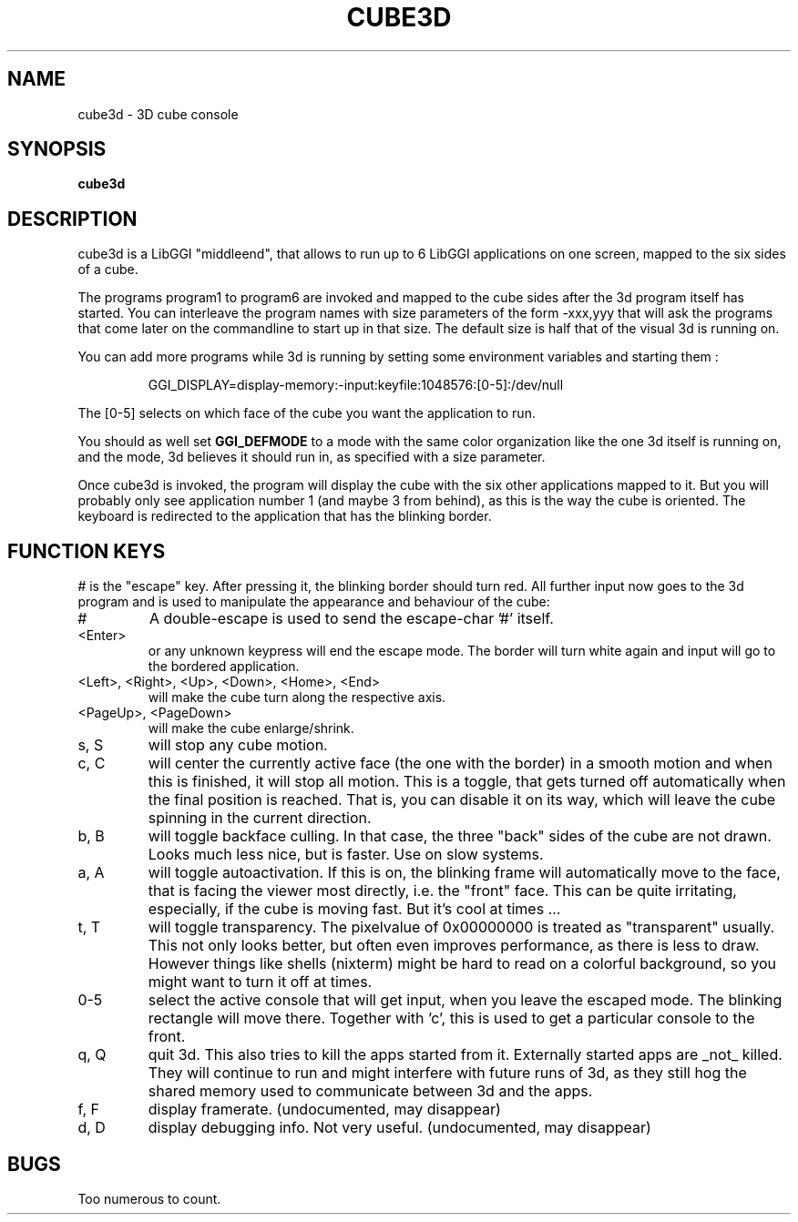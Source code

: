 .\"Generated by ggi version of db2man.xsl. Don't modify this, modify the source.
.de Sh \" Subsection
.br
.if t .Sp
.ne 5
.PP
\fB\\$1\fR
.PP
..
.de Sp \" Vertical space (when we can't use .PP)
.if t .sp .5v
.if n .sp
..
.de Ip \" List item
.br
.ie \\n(.$>=3 .ne \\$3
.el .ne 3
.IP "\\$1" \\$2
..
.TH "CUBE3D" 1 "" "" ""
.SH NAME
cube3d \- 3D cube console
.SH "SYNOPSIS"

.nf
\fBcube3d\fR 
.fi

.SH "DESCRIPTION"

.PP
 cube3d is a LibGGI "middleend", that allows to run up to 6 LibGGI applications on one screen, mapped to the six sides of a cube.

.PP
The programs program1 to program6 are invoked and mapped to the cube sides after the 3d program itself has started. You can interleave the program names with size parameters of the form -xxx,yyy that will ask the programs that come later on the commandline to start up in that size. The default size is half that of the visual 3d is running on.

.PP
You can add more programs while 3d is running by setting some environment variables and starting them :

.IP
.nf

GGI_DISPLAY=display-memory:-input:keyfile:1048576:[0-5]:/dev/null

.fi

.PP
The [0-5] selects on which face of the cube you want the application to run.

.PP
You should as well set \fBGGI_DEFMODE\fR to a mode with the same color organization like the one 3d itself is running on, and the mode, 3d believes it should run in, as specified with a size parameter.

.PP
Once cube3d is invoked, the program will display the cube with the six other applications mapped to it. But you will probably only see application number 1 (and maybe 3 from behind), as this is the way the cube is oriented. The keyboard is redirected to the application that has the blinking border.

.SH "FUNCTION KEYS"

.PP
# is the "escape" key. After pressing it, the blinking border should turn red. All further input now goes to the 3d program and is used to manipulate the appearance and behaviour of the cube:

.TP
#
A double-escape is used to send the escape-char '#' itself.

.TP
<Enter>
or any unknown keypress will end the escape mode. The border will turn white again and input will go to the bordered application.

.TP
<Left>, <Right>, <Up>, <Down>, <Home>, <End>
will make the cube turn along the respective axis.

.TP
<PageUp>, <PageDown>
will make the cube enlarge/shrink.

.TP
s, S
will stop any cube motion.

.TP
c, C
will center the currently active face (the one with the border) in a smooth motion and when this is finished, it will stop all motion. This is a toggle, that gets turned off automatically when the final position is reached. That is, you can disable it on its way, which will leave the cube spinning in the current direction.

.TP
b, B
will toggle backface culling. In that case, the three "back" sides of the cube are not drawn. Looks much less nice, but is faster. Use on slow systems.

.TP
a, A
will toggle autoactivation. If this is on, the blinking frame will automatically move to the face, that is facing the viewer most directly, i.e. the "front" face. This can be quite irritating, especially, if the cube is moving fast. But it's cool at times ...

.TP
t, T
will toggle transparency. The pixelvalue of 0x00000000 is treated as "transparent" usually. This not only looks better, but often even improves performance, as there is less to draw. However things like shells (nixterm) might be hard to read on a colorful background, so you might want to turn it off at times.

.TP
0-5
select the active console that will get input, when you leave the escaped mode. The blinking rectangle will move there. Together with 'c', this is used to get a particular console to the front.

.TP
q, Q
quit 3d. This also tries to kill the apps started from it. Externally started apps are _not_ killed. They will continue to run and might interfere with future runs of 3d, as they still hog the shared memory used to communicate between 3d and the apps.

.TP
f, F
display framerate. (undocumented, may disappear)

.TP
d, D
display debugging info. Not very useful. (undocumented, may disappear)

.SH "BUGS"

.PP
Too numerous to count.

